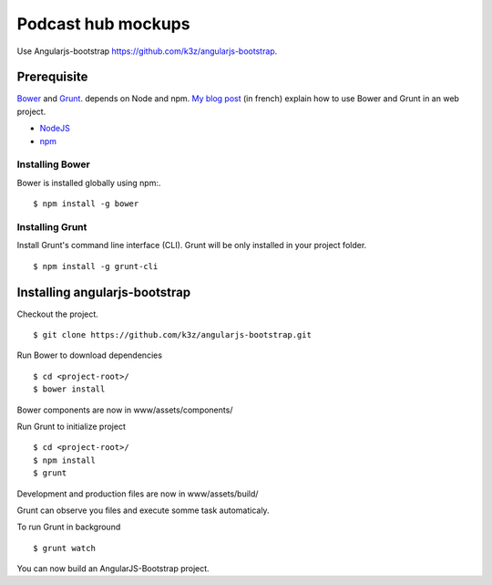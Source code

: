 *******************
Podcast hub mockups
*******************

Use Angularjs-bootstrap https://github.com/k3z/angularjs-bootstrap.


Prerequisite
------------

`Bower <https://github.com/bower/bower>`_ and `Grunt <http://gruntjs.com/getting-started>`_. depends on Node and npm.
`My blog post <http://www.k3z.fr/blog/post/5/automatisation-bower-grunt>`_ (in french) explain how to use Bower and Grunt in an web project.

* `NodeJS <http://nodejs.org/>`_
* `npm <http://npmjs.org/>`_


Installing Bower
^^^^^^^^^^^^^^^^

Bower is installed globally using npm:.

::

    $ npm install -g bower


Installing Grunt
^^^^^^^^^^^^^^^^

Install Grunt's command line interface (CLI). Grunt will be only installed in your project folder.

::

    $ npm install -g grunt-cli


Installing angularjs-bootstrap
------------------------------

Checkout the project.

::

    $ git clone https://github.com/k3z/angularjs-bootstrap.git


Run Bower to download dependencies

::

    $ cd <project-root>/
    $ bower install


Bower components are now in www/assets/components/


Run Grunt to initialize project

::

    $ cd <project-root>/
    $ npm install
    $ grunt


Development and production files are now in www/assets/build/


Grunt can observe you files and execute somme task automaticaly.

To run Grunt in background

::

    $ grunt watch


You can now build an AngularJS-Bootstrap project.
